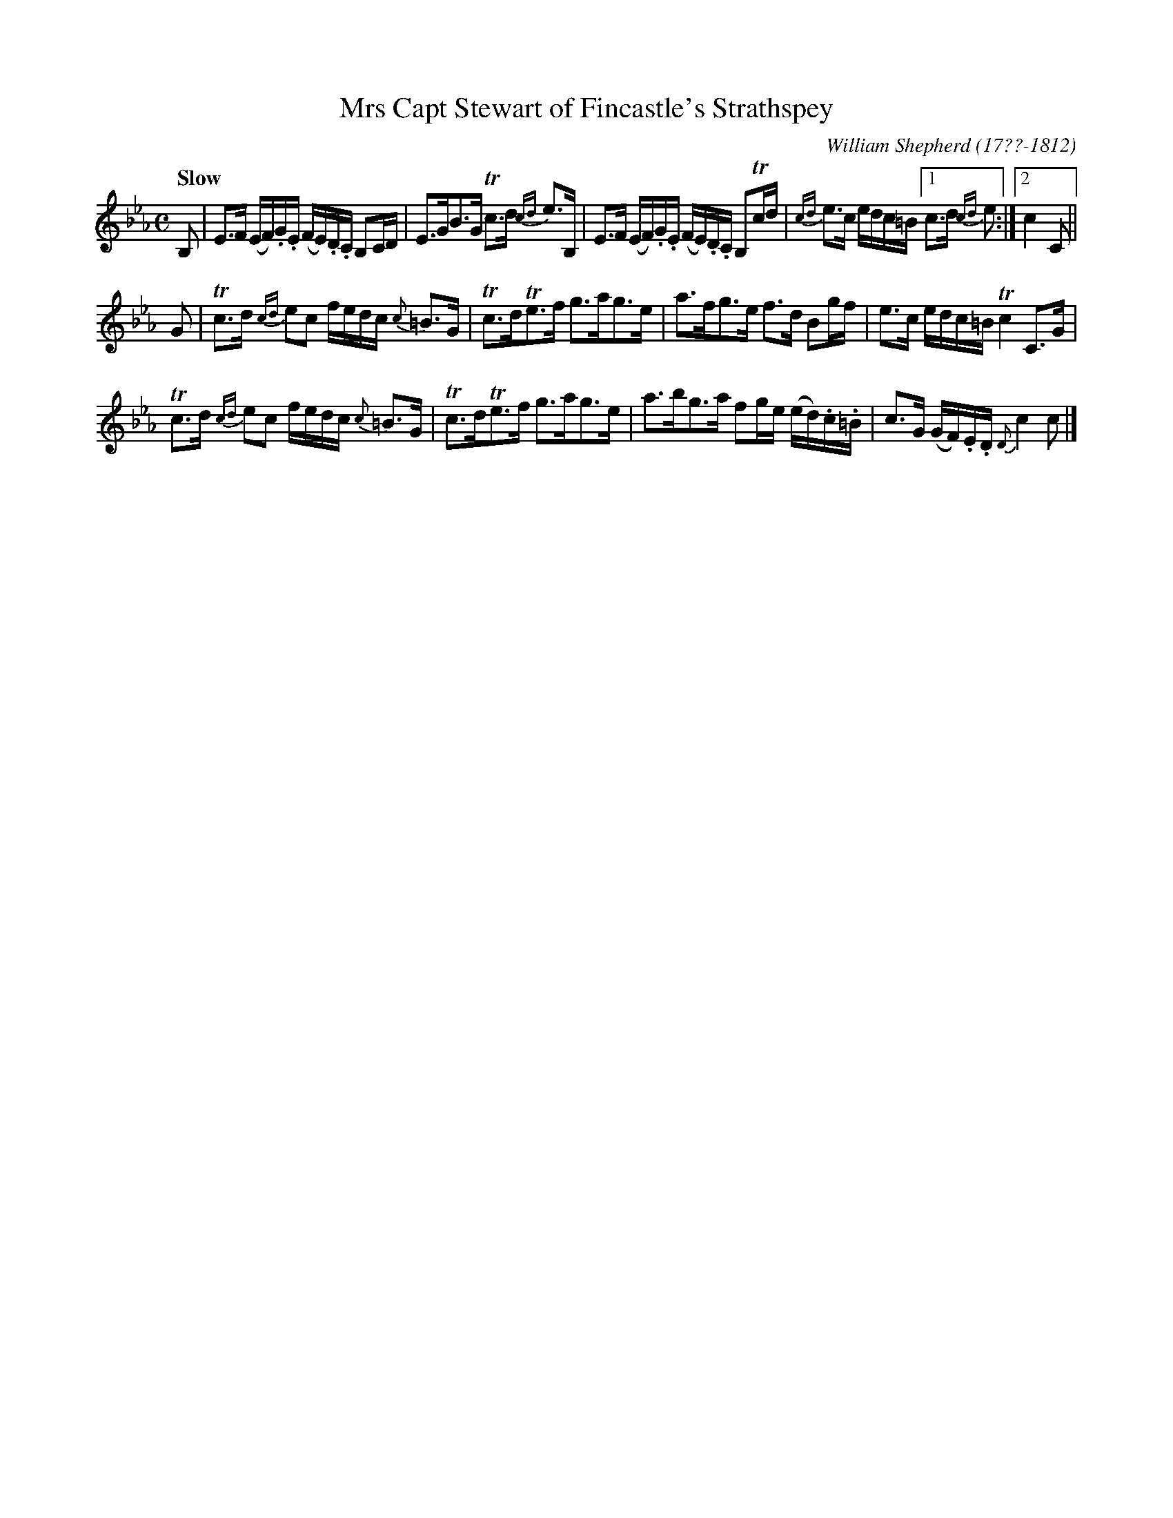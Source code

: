X: 85
T: Mrs Capt Stewart of Fincastle's Strathspey
R: strathspey
Q: "Slow"
B: William Shepherd "1st Collection" 1793 p.8 #5
F: http://imslp.org/wiki/File:PMLP73094-Shepherd_Collections_HMT.pdf
C: William Shepherd (17??-1812)
Z: 2012 John Chambers <jc:trillian.mit.edu>
N: This tune starts in Eb, but is mostly in Cm.
M: C
L: 1/16
K: Eb
B,2 |\
E3F (EF).G.E (FE).D.C B,2CD | E3GB3G Tc3d {cd}e3B, |\
E3F (EF).G.E (FE).D.C B,2Tcd | {cd}e3c edc=B [1 c3d {cd}e2 :|[2 c4 C2 ||
G2 |\
Tc3d {cd}e2c2 fedc {c}=B3G | Tc3dTe3f g3ag3e |\
a3fg3e f3d B2gf | e3c edc=B Tc4 C3G |
Tc3d {cd}e2c2 fedc {c}=B3G | Tc3dTe3f g3ag3e |\
a3bg3a f2ge (ed).c.=B | c3G (GF).E.D {D}c4 c2 |]
